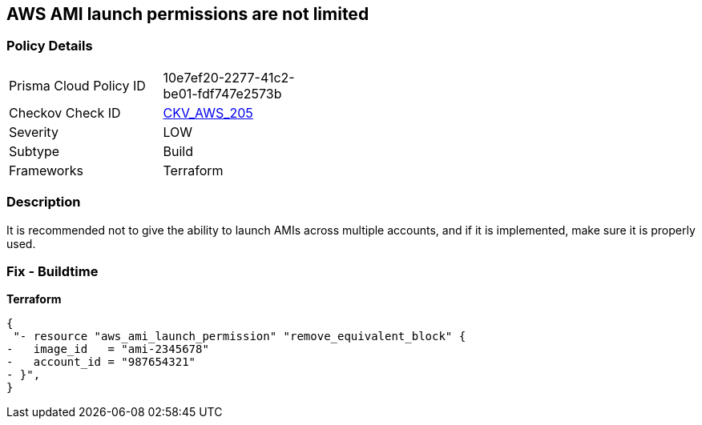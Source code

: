 == AWS AMI launch permissions are not limited


=== Policy Details
[width=45%]
[cols="1,1"]
|=== 
|Prisma Cloud Policy ID 
| 10e7ef20-2277-41c2-be01-fdf747e2573b

|Checkov Check ID 
| https://github.com/bridgecrewio/checkov/tree/master/checkov/terraform/checks/resource/aws/AMILaunchIsShared.py[CKV_AWS_205]

|Severity
|LOW

|Subtype
|Build

|Frameworks
|Terraform

|=== 



=== Description

It is recommended not to give the ability to launch AMIs across multiple accounts, and if it is implemented, make sure it is properly used.

////
=== Fix - Runtime
TBA
////

=== Fix - Buildtime


*Terraform* 




[source,go]
----
{
 "- resource "aws_ami_launch_permission" "remove_equivalent_block" {
-   image_id   = "ami-2345678"
-   account_id = "987654321"
- }",
}
----

